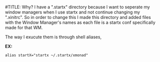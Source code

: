 #TITLE: Why?
I have a ".startx" directory because I want to seperate my window managers when I use startx and not continue changing my ".xinitrc". 
So in order to change this I made this directory and added files with the Window Manager's names as each file is a startx conf specifically made for that WM.

The way I exucute them is through shell aliases,

*EX:*
#+BEGIN_SRC sell
alias startX="startx ~/.startx/xmonad"
#+END_SRC
